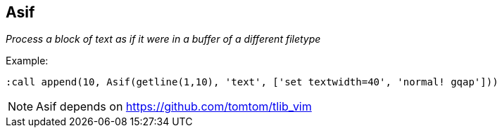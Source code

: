 Asif
----

__Process a block of text as if it were in a buffer of a different filetype__

.Example:

  :call append(10, Asif(getline(1,10), 'text', ['set textwidth=40', 'normal! gqap']))

NOTE: Asif depends on https://github.com/tomtom/tlib_vim
